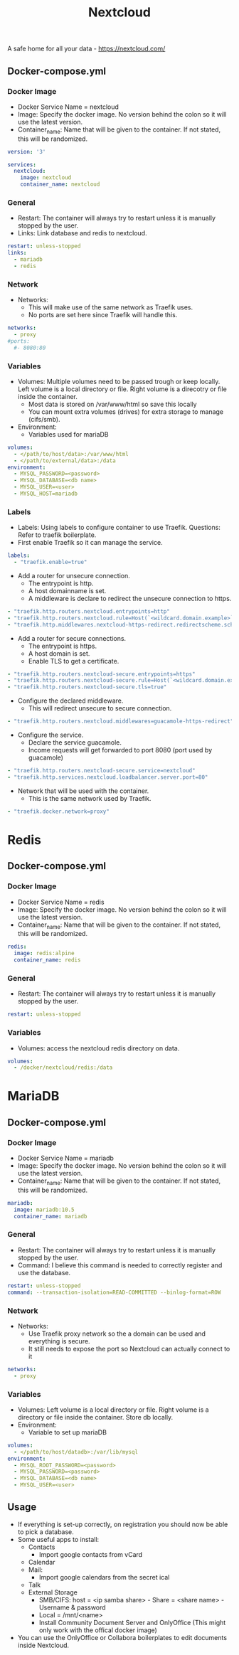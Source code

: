 #+title: Nextcloud
#+property: header-args :tangle docker-compose.yml

A safe home for all your data - https://nextcloud.com/

** Docker-compose.yml
*** Docker Image

- Docker Service Name = nextcloud
- Image: Specify the docker image. No version behind the colon so it will use the latest version.
- Container_name: Name that will be given to the container. If not stated, this will be randomized.

#+begin_src yaml
version: '3'

services:
  nextcloud:
    image: nextcloud
    container_name: nextcloud
#+end_src

*** General

- Restart: The container will always try to restart unless it is manually stopped by the user.
- Links: Link database and redis to nextcloud.

#+begin_src yaml
    restart: unless-stopped
    links:
      - mariadb
      - redis
#+end_src

*** Network

- Networks:
  - This will make use of the same network as Traefik uses.
  - No ports are set here since Traefik will handle this.

#+begin_src yaml
    networks:
      - proxy
    #ports:
      #- 8080:80
#+end_src

*** Variables

- Volumes: Multiple volumes need to be passed trough or keep locally. Left volume is a local directory or file. Right volume is a direcotry or file inside the container.
  - Most data is stored on /var/www/html so save this locally
  - You can mount extra volumes (drives) for extra storage to manage (cifs/smb).
- Environment:
  - Variables used for mariaDB

#+begin_src yaml
    volumes:
      - </path/to/host/data>:/var/www/html
      - </path/to/external/data>:/data
    environment:
      - MYSQL_PASSWORD=<password>
      - MYSQL_DATABASE=<db name>
      - MYSQL_USER=<user>
      - MYSQL_HOST=mariadb
#+end_src

*** Labels
- Labels: Using labels to configure container to use Traefik. Questions: Refer to traefik boilerplate.
- First enable Traefik so it can manage the service.
#+begin_src yaml
    labels:
      - "traefik.enable=true"
#+end_src
- Add a router for unsecure connection.
  - The entrypoint is http.
  - A host domainname is set.
  - A middleware is declare to redirect the unsecure connection to https.
#+begin_src yaml
      - "traefik.http.routers.nextcloud.entrypoints=http"
      - "traefik.http.routers.nextcloud.rule=Host(`<wildcard.domain.example>`)"
      - "traefik.http.middlewares.nextcloud-https-redirect.redirectscheme.scheme=https"
#+end_src
- Add a router for secure connections.
  - The entrypoint is https.
  - A host domain is set.
  - Enable TLS to get a certificate.
#+begin_src yaml
      - "traefik.http.routers.nextcloud-secure.entrypoints=https"
      - "traefik.http.routers.nextcloud-secure.rule=Host(`<wildcard.domain.example>`)"
      - "traefik.http.routers.nextcloud-secure.tls=true"
#+end_src

- Configure the declared middleware.
  - This will redirect unsecure to secure connection.
#+begin_src yaml
      - "traefik.http.routers.nextcloud.middlewares=guacamole-https-redirect"
#+end_src
- Configure the service.
  - Declare the service guacamole.
  - Income requests will get forwarded to port 8080 (port used by guacamole)
#+begin_src yaml
      - "traefik.http.routers.nextcloud-secure.service=nextcloud"
      - "traefik.http.services.nextcloud.loadbalancer.server.port=80"
#+end_src
- Network that will be used with the container.
  - This is the same network used by Traefik.
#+begin_src yaml
      - "traefik.docker.network=proxy"
#+end_src

* Redis
** Docker-compose.yml
*** Docker Image

- Docker Service Name = redis
- Image: Specify the docker image. No version behind the colon so it will use the latest version.
- Container_name: Name that will be given to the container. If not stated, this will be randomized.

#+begin_src yaml
  redis:
    image: redis:alpine
    container_name: redis
#+end_src

*** General

- Restart: The container will always try to restart unless it is manually stopped by the user.

#+begin_src yaml
    restart: unless-stopped
#+end_src

*** Variables

- Volumes: access the nextcloud redis directory on data.

#+begin_src yaml
    volumes:
      - /docker/nextcloud/redis:/data
#+end_src

* MariaDB
** Docker-compose.yml
*** Docker Image

- Docker Service Name = mariadb
- Image: Specify the docker image. No version behind the colon so it will use the latest version.
- Container_name: Name that will be given to the container. If not stated, this will be randomized.

#+begin_src yaml
  mariadb:
    image: mariadb:10.5
    container_name: mariadb
#+end_src

*** General

- Restart: The container will always try to restart unless it is manually stopped by the user.
- Command: I believe this command is needed to correctly register and use the database.

#+begin_src yaml
    restart: unless-stopped
    command: --transaction-isolation=READ-COMMITTED --binlog-format=ROW
#+end_src

*** Network

- Networks:
  - Use Traefik proxy network so the a domain can be used and everything is secure.
  - It still needs to expose the port so Nextcloud can actually connect to it

#+begin_src yaml
    networks:
      - proxy
#+end_src

*** Variables

- Volumes: Left volume is a local directory or file. Right volume is a directory or file inside the container. Store db locally.
- Environment:
  - Variable to set up mariaDB


#+begin_src yaml
    volumes:
      - </path/to/host/datadb>:/var/lib/mysql
    environment:
      - MYSQL_ROOT_PASSWORD=<password>
      - MYSQL_PASSWORD=<password>
      - MYSQL_DATABASE=<db name>
      - MYSQL_USER=<user>
#+end_src

** Usage

- If everything is set-up correctly, on registration you should now be able to pick a database.
- Some useful apps to install:
  - Contacts
    - Import google contacts from vCard
  - Calendar
  - Mail:
    - Import google calendars from the secret ical
  - Talk
  - External Storage
    - SMB/CIFS: host = <ip samba share> - Share = <share name> - Username & password
    - Local = /mnt/<name>
    - Install Community Document Server and OnlyOffice (This might only work with the offical docker image)
- You can use the OnlyOffice or Collabora boilerplates to edit documents inside Nextcloud.
